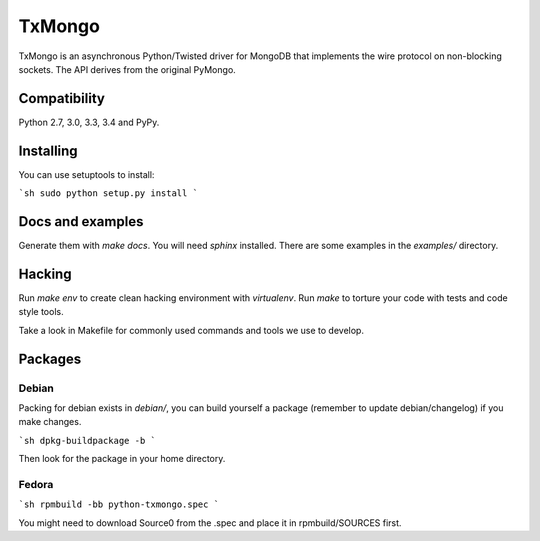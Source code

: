 TxMongo
=======
.. image:: https://travis-ci.org/twisted/txmongo.png?branch=master
    :target: https://travis-ci.org/twisted/txmongo

.. image:: https://coveralls.io/repos/twisted/txmongo/badge.svg?branch=master
    :target: https://coveralls.io/r/twisted/txmongo?branch=master

.. image:: https://badge.fury.io/py/txmongo.png
    :target: https://pypi.python.org/pypi/txmongo

.. image:: https://readthedocs.org/projects/txmongo/badge/?version=latest
    :target: https://txmongo.readthedocs.org/en/latest/?badge=latest
    :alt: Documentation Status


TxMongo is an asynchronous Python/Twisted driver for MongoDB that implements the wire
protocol on non-blocking sockets. The API derives from the original PyMongo.

Compatibility
-------------
Python 2.7, 3.0, 3.3, 3.4 and PyPy.

Installing
----------

You can use setuptools to install:

```sh
sudo python setup.py install
```

Docs and examples
-----------------

Generate them with `make docs`. You will need `sphinx` installed.
There are some examples in the *examples/* directory.

Hacking
-------

Run `make env` to create clean hacking environment with `virtualenv`.
Run `make` to torture your code with tests and code style tools.

Take a look in Makefile for commonly used commands and tools we use to develop.

Packages
--------

Debian
^^^^^^

Packing for debian exists in *debian/*, you can build yourself a package
(remember to update debian/changelog) if you make changes.

```sh
dpkg-buildpackage -b
```

Then look for the package in your home directory.

Fedora
^^^^^^

```sh
rpmbuild -bb python-txmongo.spec
```

You might need to download Source0 from the .spec and place it in
rpmbuild/SOURCES first.
